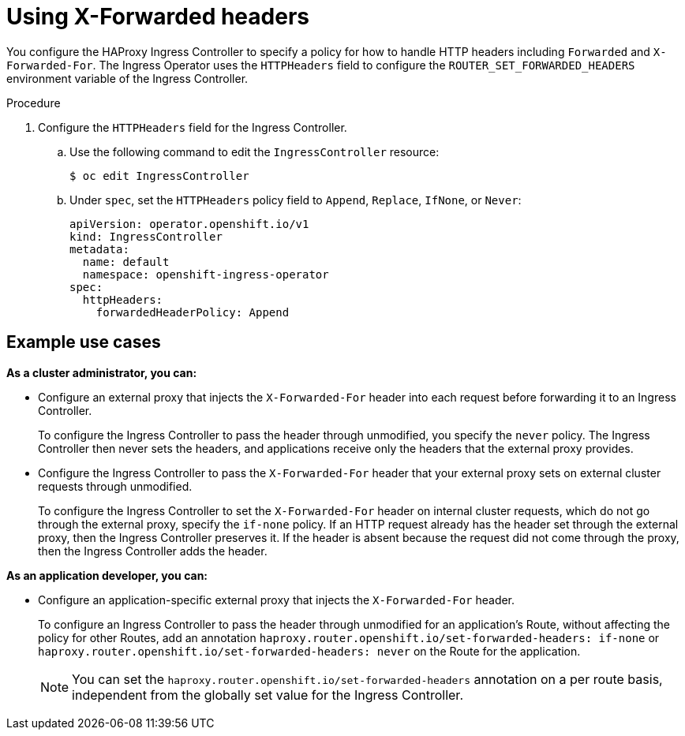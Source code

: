 // Module included in the following assemblies:
//
// * networking/configuring-ingress-controller

[id="nw-using-ingress-forwarded_{context}"]
= Using X-Forwarded headers

[role="_abstract"]
You configure the HAProxy Ingress Controller to specify a policy for how to handle HTTP headers including `Forwarded` and `X-Forwarded-For`. The Ingress Operator uses the `HTTPHeaders` field to configure the `ROUTER_SET_FORWARDED_HEADERS` environment variable of the Ingress Controller.

.Procedure

. Configure the `HTTPHeaders` field for the Ingress Controller.
.. Use the following command to edit the `IngressController` resource:
+
[source,terminal]
----
$ oc edit IngressController
----
+
.. Under `spec`, set the `HTTPHeaders` policy field to `Append`, `Replace`, `IfNone`, or `Never`:
+
[source,yaml]
----
apiVersion: operator.openshift.io/v1
kind: IngressController
metadata:
  name: default
  namespace: openshift-ingress-operator
spec:
  httpHeaders:
    forwardedHeaderPolicy: Append
----


[discrete]
== Example use cases

*As a cluster administrator, you can:*

* Configure an external proxy that injects the `X-Forwarded-For` header into each request before forwarding it to an Ingress Controller.
+
To configure the Ingress Controller to pass the header through unmodified, you specify the `never` policy. The Ingress Controller then never sets the headers, and applications receive only the headers that the external proxy provides.


* Configure the Ingress Controller to pass the `X-Forwarded-For` header that your external proxy sets on external cluster requests through unmodified.
+
To configure the Ingress Controller to set the `X-Forwarded-For` header on internal cluster requests, which do not go through the external proxy, specify the `if-none` policy. If an HTTP request already has the header set through the external proxy, then the Ingress Controller preserves it. If the header is absent because the request did not come through the proxy, then the Ingress Controller adds the header.

*As an application developer, you can:*

* Configure an application-specific external proxy that injects the `X-Forwarded-For` header.
+
To configure an Ingress Controller to pass the header through unmodified for an application's Route, without affecting the policy for other Routes, add an annotation `haproxy.router.openshift.io/set-forwarded-headers: if-none` or `haproxy.router.openshift.io/set-forwarded-headers: never` on the Route for the application.
+
[NOTE]
====
You can set the `haproxy.router.openshift.io/set-forwarded-headers` annotation on a per route basis, independent from the globally set value for the Ingress Controller.
====
